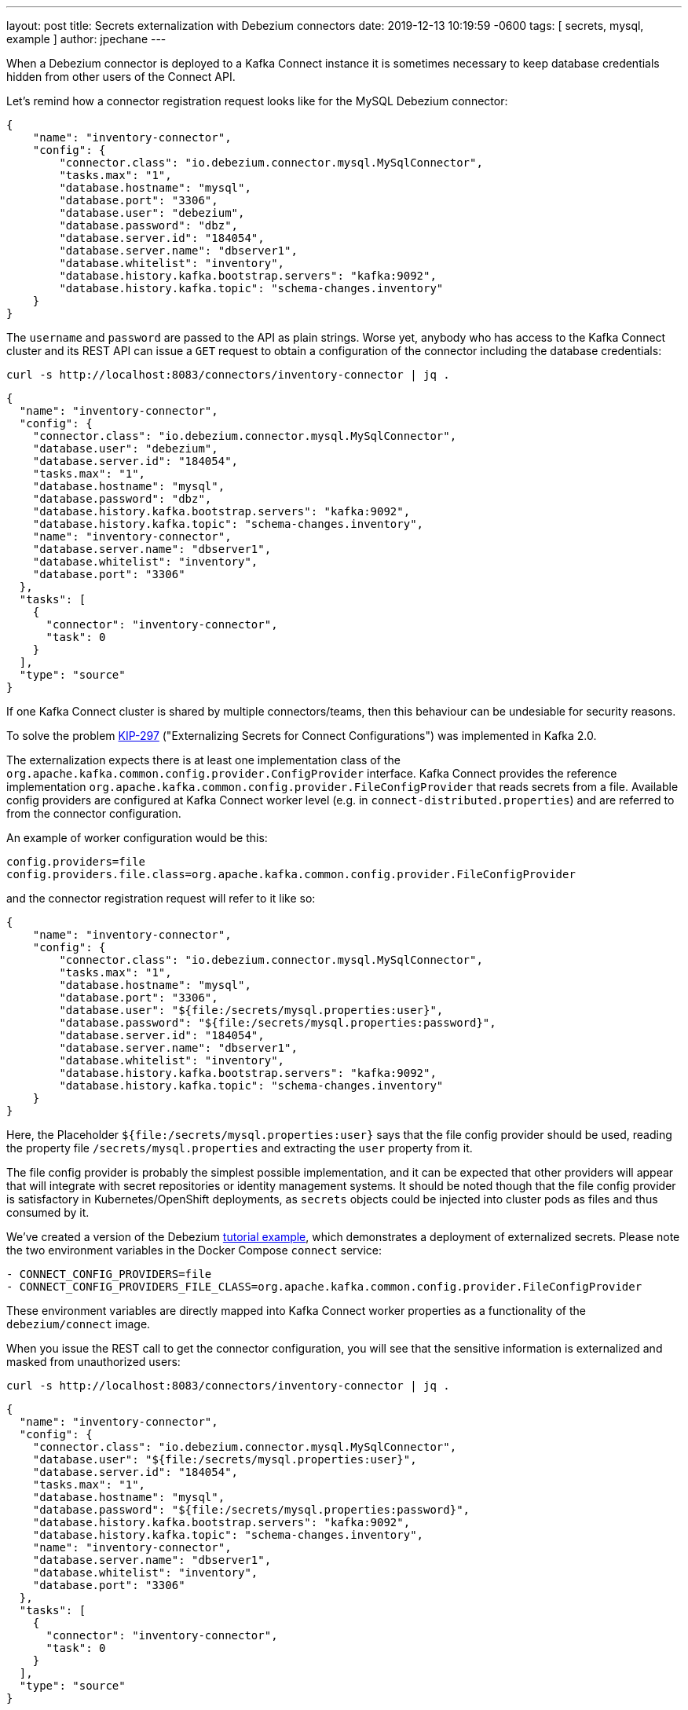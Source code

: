 ---
layout: post
title:  Secrets externalization with Debezium connectors
date:   2019-12-13 10:19:59 -0600
tags: [ secrets, mysql, example ]
author: jpechane
---

When a Debezium connector is deployed to a Kafka Connect instance it is sometimes necessary to keep database credentials hidden from other users of the Connect API.

Let's remind how a connector registration request looks like for the MySQL Debezium connector:

+++<!-- more -->+++

[source,json]
----
{
    "name": "inventory-connector",
    "config": {
        "connector.class": "io.debezium.connector.mysql.MySqlConnector",
        "tasks.max": "1",
        "database.hostname": "mysql",
        "database.port": "3306",
        "database.user": "debezium",
        "database.password": "dbz",
        "database.server.id": "184054",
        "database.server.name": "dbserver1",
        "database.whitelist": "inventory",
        "database.history.kafka.bootstrap.servers": "kafka:9092",
        "database.history.kafka.topic": "schema-changes.inventory"
    }
}
----

The `username` and `password` are passed to the API as plain strings.
Worse yet, anybody who has access to the Kafka Connect cluster and its REST API can issue a `GET` request to obtain a configuration of the connector including the database credentials:

```
curl -s http://localhost:8083/connectors/inventory-connector | jq .
```
[source,json]
----
{
  "name": "inventory-connector",
  "config": {
    "connector.class": "io.debezium.connector.mysql.MySqlConnector",
    "database.user": "debezium",
    "database.server.id": "184054",
    "tasks.max": "1",
    "database.hostname": "mysql",
    "database.password": "dbz",
    "database.history.kafka.bootstrap.servers": "kafka:9092",
    "database.history.kafka.topic": "schema-changes.inventory",
    "name": "inventory-connector",
    "database.server.name": "dbserver1",
    "database.whitelist": "inventory",
    "database.port": "3306"
  },
  "tasks": [
    {
      "connector": "inventory-connector",
      "task": 0
    }
  ],
  "type": "source"
}
----

If one Kafka Connect cluster is shared by multiple connectors/teams, then this behaviour can be undesiable for security reasons.

To solve the problem https://cwiki.apache.org/confluence/display/KAFKA/KIP-297%3A+Externalizing+Secrets+for+Connect+Configurations[KIP-297] ("Externalizing Secrets for Connect Configurations") was implemented in Kafka 2.0.

The externalization expects there is at least one implementation class of the `org.apache.kafka.common.config.provider.ConfigProvider` interface.
Kafka Connect provides the reference implementation `org.apache.kafka.common.config.provider.FileConfigProvider` that reads secrets from a file.
Available config providers are configured at Kafka Connect worker level (e.g. in `connect-distributed.properties`) and are referred to from the connector configuration.

An example of worker configuration would be this:

```
config.providers=file
config.providers.file.class=org.apache.kafka.common.config.provider.FileConfigProvider
```

and the connector registration request will refer to it like so:

[source,json]
----
{
    "name": "inventory-connector",
    "config": {
        "connector.class": "io.debezium.connector.mysql.MySqlConnector",
        "tasks.max": "1",
        "database.hostname": "mysql",
        "database.port": "3306",
        "database.user": "${file:/secrets/mysql.properties:user}",
        "database.password": "${file:/secrets/mysql.properties:password}",
        "database.server.id": "184054",
        "database.server.name": "dbserver1",
        "database.whitelist": "inventory",
        "database.history.kafka.bootstrap.servers": "kafka:9092",
        "database.history.kafka.topic": "schema-changes.inventory"
    }
}
----

Here, the Placeholder `${file:/secrets/mysql.properties:user}` says that the file config provider should be used, reading the property file `/secrets/mysql.properties` and extracting the `user` property from it.

The file config provider is probably the simplest possible implementation, and it can be expected that other providers will appear that will integrate with secret repositories or identity management systems.
It should be noted though that the file config provider is satisfactory in Kubernetes/OpenShift deployments, as `secrets` objects could be injected into cluster pods as files and thus consumed by it.

We've created a version of the Debezium https://github.com/debezium/debezium-examples/tree/master/tutorial[tutorial example], which demonstrates a deployment of externalized secrets. Please note the two environment variables in the Docker Compose `connect` service:

[source,yaml]
----
- CONNECT_CONFIG_PROVIDERS=file
- CONNECT_CONFIG_PROVIDERS_FILE_CLASS=org.apache.kafka.common.config.provider.FileConfigProvider
----


These environment variables are directly mapped into Kafka Connect worker properties as a functionality of the `debezium/connect` image.

When you issue the REST call to get the connector configuration, you will see that the sensitive information is externalized and masked from unauthorized users:

```
curl -s http://localhost:8083/connectors/inventory-connector | jq .
```
[source,json]
----
{
  "name": "inventory-connector",
  "config": {
    "connector.class": "io.debezium.connector.mysql.MySqlConnector",
    "database.user": "${file:/secrets/mysql.properties:user}",
    "database.server.id": "184054",
    "tasks.max": "1",
    "database.hostname": "mysql",
    "database.password": "${file:/secrets/mysql.properties:password}",
    "database.history.kafka.bootstrap.servers": "kafka:9092",
    "database.history.kafka.topic": "schema-changes.inventory",
    "name": "inventory-connector",
    "database.server.name": "dbserver1",
    "database.whitelist": "inventory",
    "database.port": "3306"
  },
  "tasks": [
    {
      "connector": "inventory-connector",
      "task": 0
    }
  ],
  "type": "source"
}
----

Please refer to the https://github.com/debezium/debezium-examples/tree/master/tutorial#using-externalized-secrets[README] of the tutorial example for complete instructions.
